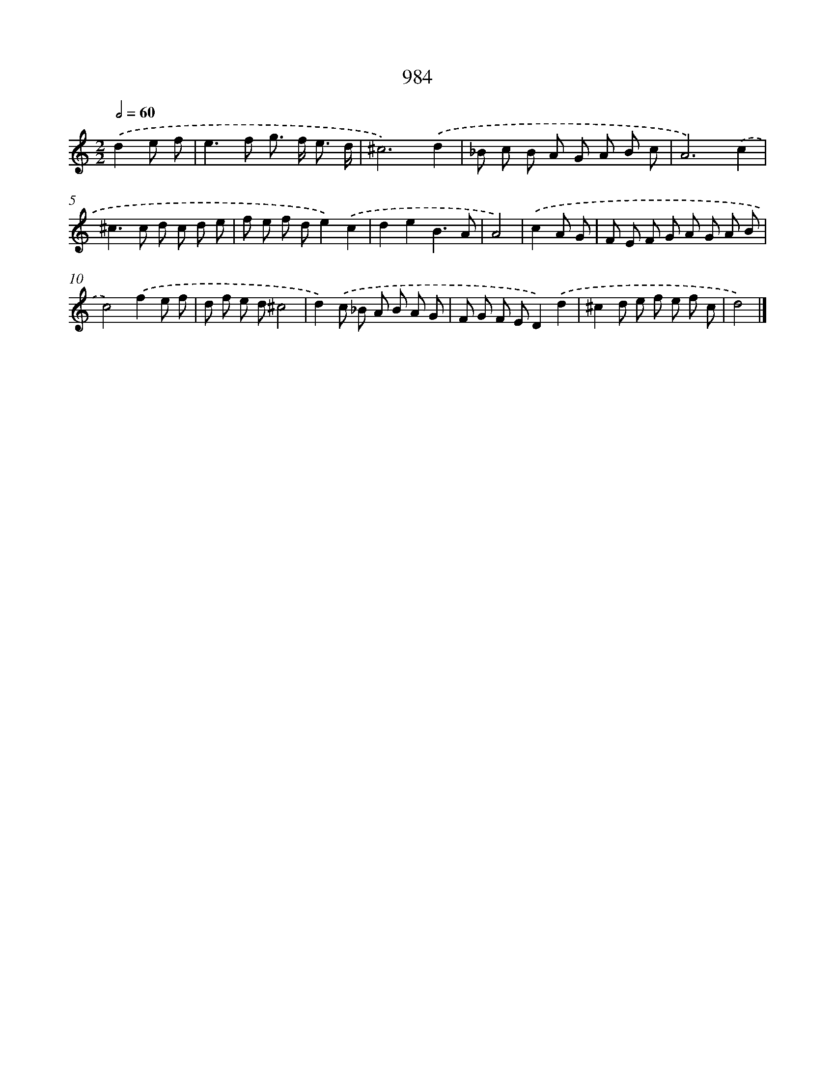 X: 8757
T: 984
%%abc-version 2.0
%%abcx-abcm2ps-target-version 5.9.1 (29 Sep 2008)
%%abc-creator hum2abc beta
%%abcx-conversion-date 2018/11/01 14:36:50
%%humdrum-veritas 1629934095
%%humdrum-veritas-data 3163321079
%%continueall 1
%%barnumbers 0
L: 1/8
M: 2/2
Q: 1/2=60
K: C clef=treble
.('d2e f [I:setbarnb 1]|
e2>f2 g> f e3/ d/ |
^c6).('d2 |
_B c B A G A B c |
A6).('c2 |
^c2>c2 d c d e |
f e f de2).('c2 |
d2e2B3A |
A4) |
.('c2A G [I:setbarnb 9]|
F E F G A G A B |
c4).('f2e f |
d f e d^c4 |
d2).('c _B A B A G |
F G F ED2).('d2 |
^c2d e f e f c |
d4) |]
